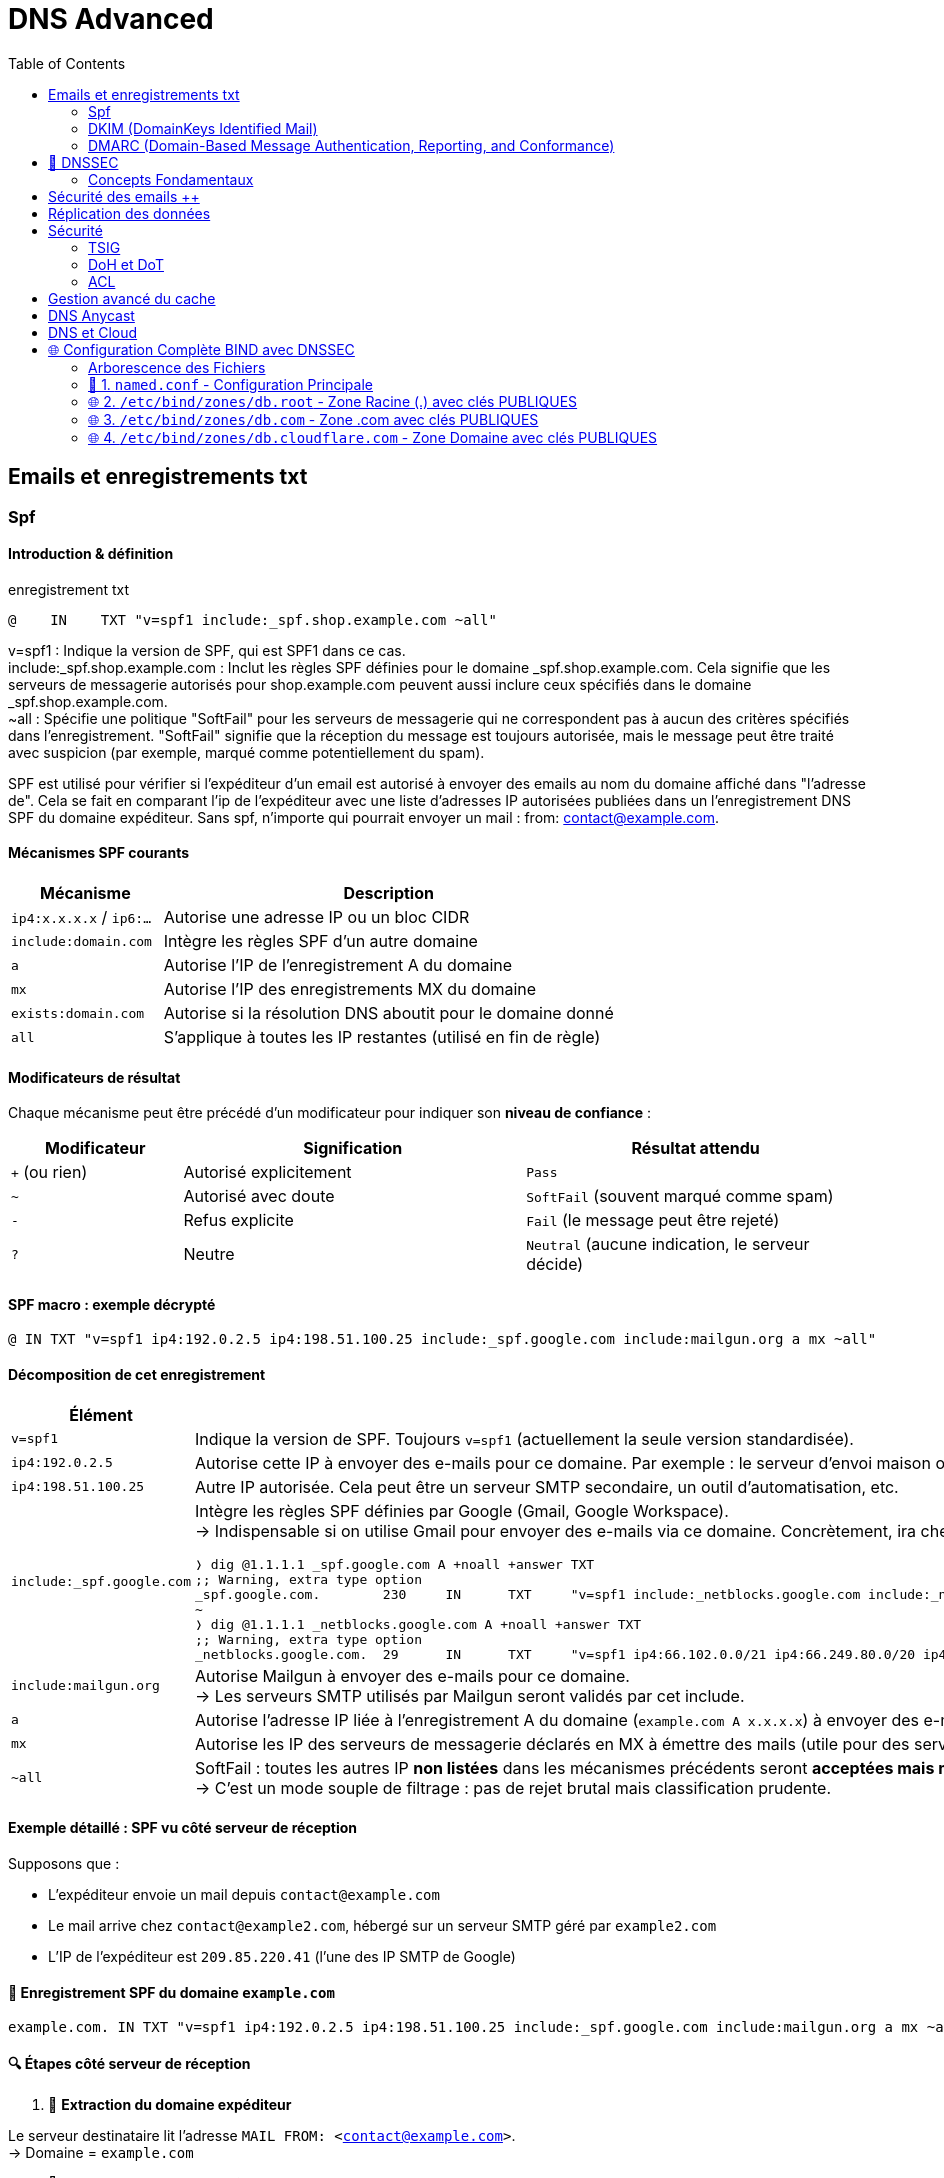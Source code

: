 :author-url: https://github.com/rridane
:source-highlighter: rouge
:hardbreaks:
:table-caption!:
:toc: left

= DNS Advanced

== Emails et enregistrements txt

=== Spf

==== Introduction & définition

.enregistrement txt
[source, python]
----
@    IN    TXT "v=spf1 include:_spf.shop.example.com ~all"
----

v=spf1 : Indique la version de SPF, qui est SPF1 dans ce cas.
include:_spf.shop.example.com : Inclut les règles SPF définies pour le domaine _spf.shop.example.com. Cela signifie que les serveurs de messagerie autorisés pour shop.example.com peuvent aussi inclure ceux spécifiés dans le domaine _spf.shop.example.com.
~all : Spécifie une politique "SoftFail" pour les serveurs de messagerie qui ne correspondent pas à aucun des critères spécifiés dans l'enregistrement. "SoftFail" signifie que la réception du message est toujours autorisée, mais le message peut être traité avec suspicion (par exemple, marqué comme potentiellement du spam).

SPF est utilisé pour vérifier si l'expéditeur d'un email est autorisé à envoyer des emails au nom du domaine affiché dans "l'adresse de". Cela se fait en comparant l'ip de l'expéditeur avec une liste d'adresses IP autorisées publiées dans un l'enregistrement DNS SPF du domaine expéditeur. Sans spf, n'importe qui pourrait envoyer un mail : from: contact@example.com.

==== Mécanismes SPF courants

[cols="1,3", options="header"]
|===
| Mécanisme | Description

| `ip4:x.x.x.x` / `ip6:...` | Autorise une adresse IP ou un bloc CIDR
| `include:domain.com` | Intègre les règles SPF d’un autre domaine
| `a` | Autorise l’IP de l’enregistrement A du domaine
| `mx` | Autorise l’IP des enregistrements MX du domaine
| `exists:domain.com` | Autorise si la résolution DNS aboutit pour le domaine donné
| `all` | S’applique à toutes les IP restantes (utilisé en fin de règle)
|===

==== Modificateurs de résultat

Chaque mécanisme peut être précédé d’un modificateur pour indiquer son **niveau de confiance** :

[cols="1,2,2", options="header"]
|===
| Modificateur | Signification | Résultat attendu

| `+` (ou rien) | Autorisé explicitement | `Pass`
| `~` | Autorisé avec doute | `SoftFail` (souvent marqué comme spam)
| `-` | Refus explicite | `Fail` (le message peut être rejeté)
| `?` | Neutre | `Neutral` (aucune indication, le serveur décide)
|===

==== SPF macro : exemple décrypté

[source,dns]
----
@ IN TXT "v=spf1 ip4:192.0.2.5 ip4:198.51.100.25 include:_spf.google.com include:mailgun.org a mx ~all"
----

==== Décomposition de cet enregistrement

[cols="1,4a", options="header"]
|===
| Élément | Signification

| `v=spf1`
| Indique la version de SPF. Toujours `v=spf1` (actuellement la seule version standardisée).

| `ip4:192.0.2.5`
| Autorise cette IP à envoyer des e-mails pour ce domaine. Par exemple : le serveur d’envoi maison ou hébergé.

| `ip4:198.51.100.25`
| Autre IP autorisée. Cela peut être un serveur SMTP secondaire, un outil d’automatisation, etc.

| `include:_spf.google.com`
| Intègre les règles SPF définies par Google (Gmail, Google Workspace).
→ Indispensable si on utilise Gmail pour envoyer des e-mails via ce domaine. Concrètement, ira chercher les ips autorisées par google dans l'enregistrement txt _spf.google.com, voici ce qui sera fait :
[source, bash]
----
❭ dig @1.1.1.1 _spf.google.com A +noall +answer TXT
;; Warning, extra type option
_spf.google.com.        230     IN      TXT     "v=spf1 include:_netblocks.google.com include:_netblocks2.google.com include:_netblocks3.google.com ~all"
~
❭ dig @1.1.1.1 _netblocks.google.com A +noall +answer TXT
;; Warning, extra type option
_netblocks.google.com.  29      IN      TXT     "v=spf1 ip4:66.102.0.0/21 ip4:66.249.80.0/20 ip4:72.14.192.0/18 ip4:74.125.0.0/16 ip4:108.177.8.0/21 ip4:173.194.0.0/16 ip4:209.85.128.0/17 ip4:216.58.192.0/19 ip4:216.239.32.0/19 ~all"

----

| `include:mailgun.org`
| Autorise Mailgun à envoyer des e-mails pour ce domaine.
→ Les serveurs SMTP utilisés par Mailgun seront validés par cet include.

| `a`
| Autorise l’adresse IP liée à l’enregistrement A du domaine (`example.com A x.x.x.x`) à envoyer des e-mails.

| `mx`
| Autorise les IP des serveurs de messagerie déclarés en MX à émettre des mails (utile pour des serveurs tout-en-un).

| `~all`
| SoftFail : toutes les autres IP **non listées** dans les mécanismes précédents seront **acceptées mais marquées comme suspectes** (ex : en spam).
→ C’est un mode souple de filtrage : pas de rejet brutal mais classification prudente.
|===

==== Exemple détaillé : SPF vu côté serveur de réception

Supposons que :

* L’expéditeur envoie un mail depuis `contact@example.com`
* Le mail arrive chez `contact@example2.com`, hébergé sur un serveur SMTP géré par `example2.com`
* L’IP de l’expéditeur est `209.85.220.41` (l'une des IP SMTP de Google)

==== 🔹 Enregistrement SPF du domaine `example.com`

[source,dns]
----
example.com. IN TXT "v=spf1 ip4:192.0.2.5 ip4:198.51.100.25 include:_spf.google.com include:mailgun.org a mx ~all"
----

==== 🔍 Étapes côté serveur de réception

1. 🧾 **Extraction du domaine expéditeur**

Le serveur destinataire lit l’adresse `MAIL FROM: <contact@example.com>`.
→ Domaine = `example.com`

2. 📡 **Requête DNS pour l’enregistrement SPF**

Il interroge le DNS :

[source,bash]
----
dig TXT example.com
----

3. 🧠 **Évaluation de chaque mécanisme, dans l’ordre**

Le serveur compare l’**IP de l’expéditeur** (`209.85.220.41`) avec chaque mécanisme SPF :

[cols="1,3", options="header"]
|===
| Mécanisme | Vérification
| `ip4:192.0.2.5` | ❌ Non correspondante
| `ip4:198.51.100.25` | ❌ Non correspondante
| `include:_spf.google.com` | ✔️ Vérification nécessaire
|===

4. 🔄 **Résolution récursive du `include:`**

Le serveur interroge ensuite :

[source,bash]
----
dig TXT _spf.google.com
----

.Exemple de réponse typique :
[source,dns]
----
_spf.google.com. IN TXT "v=spf1 ip4:209.85.128.0/17 include:_netblocks.google.com include:_netblocks2.google.com include:_netblocks3.google.com ~all"
----

Le serveur suit tous les `include:` imbriqués, et compare l’IP `209.85.220.41`.

✅ Elle est dans la plage `209.85.128.0/17` → **SPF = PASS**

5. 📨 **Livraison du mail**

Au moins un mécanisme a validé l’IP : le résultat SPF est `Pass`.
→ Le mail est accepté (ou marqué comme légitime par le filtre anti-spam).

==== 🔁 Variante : envoi via Mailgun

Si le mail vient de l’IP `159.135.224.50` (serveur Mailgun) :

1. Le serveur suit `include:mailgun.org`
2. Il interroge :

[source,bash]
----
dig TXT mailgun.org
----

.Réponse possible :
[source,dns]
----
mailgun.org. IN TXT "v=spf1 ip4:159.135.224.0/24 ip4:69.72.32.0/20 ~all"
----

✅ L’IP `159.135.224.50` est dans la plage autorisée → **SPF = PASS**

==== 📌 À retenir sur `include:`

`include:domain.tld` signifie :
→ *« Va chercher l’enregistrement SPF de ce domaine, et applique ses règles ici »*

[NOTE]
====
* Le serveur de réception suit récursivement les `include:` (maximum 10 niveaux, selon RFC)
* Si une IP est autorisée dans un `include`, le résultat SPF est `Pass`
* Ce n’est **pas** une redirection SMTP, mais une inclusion logique des règles
====

==== 🔥 Et si aucune règle ne correspond ?

[cols="1,3", options="header"]
|===
| Résultat final | Interprétation
| `~all` | Le mail passe, mais est marqué comme suspect
| `-all` | Le mail est rejeté (ou marqué comme non conforme selon la politique du serveur)
| `?all` | Neutre, aucune recommandation
| (aucun SPF) | Résultat = `None`, confiance faible
|===

==== 🛠️ Outils de vérification recommandés

* https://www.kitterman.com/spf/validate.html
* https://mxtoolbox.com/spf.aspx
* https://toolbox.googleapps.com/apps/checkmx/

=== DKIM (DomainKeys Identified Mail)

DKIM permet à un domaine d’associer son nom à un e-mail via une **signature numérique**, ajoutée dans l’en-tête du message.
Le serveur de réception utilise la **clé publique**, publiée dans un enregistrement DNS TXT du domaine expéditeur, pour vérifier cette signature.

Cela garantit que :

* Le message provient bien du domaine déclaré (`From:`).
* Le message **n’a pas été modifié** depuis son envoi.

==== 🔐 Publication de la clé publique

La clé publique est publiée dans un enregistrement DNS de type TXT, avec un **nom construit comme suit** :

----
<sélecteur>._domainkey.<domaine>
----

.Enregistrement DNS DKIM (exemple)
[source,dns]
----
default._domainkey.example.com. IN TXT "v=DKIM1; k=rsa; p=MIGfMA0GCSqGSIb3DQEBAQUAA4GNADCBiQKBgQC4nE2U0pGJAx9lmQ82eVzI..."
----

[cols="1,4a", options="header"]
|===
| Élément | Description

| `default._domainkey.example.com.` | Nom de l’enregistrement.
* `default` est le **sélecteur DKIM**, choisi librement par l’expéditeur.
* Le sélecteur permet d’avoir **plusieurs clés** actives en parallèle (rotation, testing…).

| `IN TXT` | Type d’enregistrement DNS (texte)

| `v=DKIM1` | Version du protocole DKIM

| `k=rsa` | Algorithme de chiffrement utilisé (RSA dans l’écrasante majorité des cas)

| `p=...` | Clé publique en base64
|===

==== ✉️ Où est stockée la signature ?

La signature DKIM est **insérée directement dans l’en-tête du mail**, sous forme d’un champ :

[source]
----
DKIM-Signature: v=1; a=rsa-sha256; d=example.com; s=default;
 h=from:to:subject;
 bh=Z0K2...==;
 b=K8x8bRfw0NFJeT0pHQFb...==
----

[cols="1,4a", options="header"]
|===
| Champ | Explication

| `v=1` | Version de DKIM
| `a=rsa-sha256` | Algorithme utilisé pour la signature
| `d=example.com` | Domaine signataire
| `s=default` | Sélecteur DKIM utilisé
| `h=...` | Liste des en-têtes inclus dans la signature
| `bh=...` | Hachage du corps du message
| `b=...` | Signature numérique (cryptée avec la clé privée)
|===

==== 🔄 Vérification côté serveur de réception

1. Le serveur lit l’en-tête `DKIM-Signature:`.
2. Il extrait :
* Le **sélecteur** (`s=default`)
* Le **domaine signé** (`d=example.com`)
3. Il construit une requête DNS :

[source,bash]
----
dig TXT default._domainkey.example.com
----

4. Il récupère la **clé publique** et **vérifie la signature** avec celle-ci.
5. Si la signature correspond aux en-têtes et au contenu :
→ ✅ DKIM = `pass`
→ Sinon : ❌ `fail`

==== 🔁 Illustration du processus

[plantuml, dkim-verification, png]
----
title "Vérification DKIM côté serveur de réception"
actor "Serveur destinataire" as S
database "DNS du domaine expéditeur" as DNS

S -> S: Lit l’en-tête DKIM-Signature
S -> DNS: Requête TXT\n"default._domainkey.example.com"
DNS --> S: Renvoie la clé publique
S -> S: Vérifie la signature avec la clé
S -> S: Marque DKIM = Pass / Fail
----

==== 📌 Remarques importantes

* Le sélecteur `s=` permet à un domaine d’avoir plusieurs clés (ex: `default`, `selector1`, etc.)
* La signature est **générée par le serveur d’envoi**, avec sa **clé privée**
* La vérification repose sur la **clé publique publiée dans le DNS**
* Contrairement à SPF, **DKIM survit au forwarding** (transferts, listes de diffusion), car la signature reste valable tant que le contenu n’est pas modifié
* DKIM est une **brique essentielle de DMARC**

==== 🧪 Tester un enregistrement DKIM

[source,bash]
----
dig TXT default._domainkey.example.com
----

==== 📚 Pour aller plus loin

* RFC 6376 (DKIM)
* https://dkimcore.org/tools/
* https://mxtoolbox.com/dkim.aspx

==== 🧠 Faut-il SPF si DKIM est en place ?

===== 🔍 Que garantit DKIM seul ?

[cols="1,4a", options="header"]
|===
| ✅ | Le message a bien été signé avec la clé privée du domaine (`d=...`)
| ✅ | Le contenu (en-têtes + corps) n’a pas été modifié en chemin
| ✅ | Le domaine peut prouver sa légitimité via une clé publique publiée en DNS
| ❌ | Mais DKIM **ne dit rien sur l’adresse IP** de l’expéditeur
| ❌ | Et ne garantit pas que le domaine `From:` est bien celui du signataire si non aligné
|===

===== 🛠️ Exemple de scénario problématique

Un prestataire comme SendGrid signe tous les e-mails avec :

[source,text]
----
DKIM-Signature: d=sendgrid.net; ...
From: contact@example.com
----

→ Résultat : DKIM = Pass, mais le domaine signé (`sendgrid.net`) **n’est pas aligné avec le domaine visible** (`example.com`).
→ Sans SPF ni DMARC strict, ce message **peut sembler légitime** alors qu’il est falsifiable.

===== ✅ Recommandation

[NOTE]
====
🌟 La meilleure pratique actuelle est d’utiliser :

* **SPF** : contrôle d’autorisation IP
* **DKIM** : preuve cryptographique du contenu
* **DMARC** : politique claire pour exiger un alignement

→ Ces trois briques ensemble permettent une **authentification forte**, une **traçabilité** claire, et une **protection contre le spoofing**.
====

=== DMARC (Domain-Based Message Authentication, Reporting, and Conformance)

dmarc est une norme de sécurité email qui aide à protéger les domaines email contre le spoofing, le phishig et d'autres types d'abus.

.dmarc
[source, bash]
----
Ridane@htb[/htb]$ nslookup -type=txt _dmarc.inlanefreight.com

Non-authoritative answer:
_dmarc.inlanefreight.com	text = "v=DMARC1; p=reject; rua=mailto:master@inlanefreight.com; ruf=mailto:master@inlanefreight.com; fo=1;"
----

v=DMARC1 : Indique la version de DMARC utilisée. "DMARC1" est actuellement la seule version en usage.

p=reject : Spécifie la politique DMARC appliquée aux emails qui échouent aux vérifications DMARC. Dans ce cas, "reject" signifie que les emails qui ne passent pas la vérification seront rejetés par les serveurs de messagerie recevant l'email. C'est la politique la plus stricte, indiquant que le domaine prend au sérieux la sécurité de son courrier électronique.

rua=mailto:master@inlanefreight.com : Définit l'adresse à laquelle les rapports d'agrégation DMARC doivent être envoyés. Ces rapports fournissent un résumé des messages passant ou échouant les vérifications DMARC et sont destinés à aider les administrateurs de domaines à surveiller l'utilisation de leur domaine dans les emails.

ruf=mailto:master@inlanefreight.com : Indique l'adresse pour les rapports de forensic DMARC. Contrairement aux rapports d'agrégation, ces rapports sont envoyés en temps réel et contiennent des détails sur les échecs individuels DMARC, offrant ainsi des informations plus précises sur des tentatives d'abus spécifiques.

fo=1 : Spécifie les conditions sous lesquelles les rapports de forensic doivent être générés. "1" signifie que les rapports sont générés pour chaque email qui échoue à la vérification DMARC. Cela garantit que l'administrateur reçoit des informations détaillées sur les échecs, ce qui est utile pour diagnostiquer et résoudre les problèmes de sécurité email.

[NOTE]
====
La **fonction principale** de l'enregistrement DMARC est de définir une **politique explicite** (`p=none`, `quarantine`, `reject`) à appliquer si les vérifications SPF et DKIM échouent.

Il exige également un **alignement** entre le domaine du champ `From:` et celui utilisé par SPF ou DKIM.

Le reporting (`rua`, `ruf`) est optionnel mais recommandé pour surveiller l’usage de son domaine.
====

== 🔐 DNSSEC

DNSSEC (Domain Name System Security Extensions) sécurise le DNS en garantissant **l'authenticité** et **l'intégrité** des données via une chaîne de signatures cryptographiques hiérarchique.

En synthèse, chaque zone contient deux clés, KSK (Key Signing Key) et ZSK (Zone Signing Key). La KSK signe le couple KSK+ZSK (appelé RRSet DNSKEY) pour chaque niveau créant l'enregistrement RRSig DNSKEY. On vérifie la KSK grâce au niveau précédent qui contient son hash (Enregistrement DS). La chaine de hash de KSK se poursuit jusqu'au niveau racine ou le hash de la KSK racine (DS racine) est stocké en locale, empêchant de falsifier la chaine complète. Ainsi, chaque niveau est en capacité de valider sa KSK et sa ZSK. La ZSK est ensuite utilisée pour signer les RSSet, pour créer des enregistrements RRSig associés (ex : RRSig A)

=== Concepts Fondamentaux

[cols="1,3", options="header"]
|===
| Terme
| Définition Technique

| RRset (Resource Record Set)
| Ensemble d'enregistrements DNS partageant le même _name_, _type_ et _class_

| RRSIG (Resource Record Signature)
| Signature numérique d'un RRset spécifique

| DNSKEY
| Clé publique de la zone (contient deux sous-types : KSK et ZSK)

| KSK (Key Signing Key)
| Clé de signature des clés (signe les DNSKEY et NSEC/NSEC3)

| ZSK (Zone Signing Key)
| Clé de signature des données (signe les autres RRsets)

| DS (Delegation Signer)
| Empreinte cryptographique (hash) d'une DNSKEY KSK enfant
|===


----
## HASH de la KSK zone racine détenue en local

# Zone racine

KSK (vérifiable en local par son hash)
ZSK
RSSIG DNSKEY (KSK+ZSK) signée par KSK

RSSET A
RSSIG A signé par ZSK

DS com. (hash KSK zone com)

# Zone com.

KSK (vérifiable par zone racine)
ZSK
RSSIG DNSKEY (KSK+ZSK) signée par KSK

RSSET A
RSSIG A signé par ZSK

DS cloudflare.com. (hash KSK zone cloudflare.com.)

# Zone cloudflare.com.

KSK (vérifiable par zone com.)
ZSK
RSSIG DNSKEY (KSK+ZSK) signée par KSK

RSSET A
RSSIG A signé par ZSK
----

Autrement dit :

* On vérifie la KSK grâce au niveau précédent (simple hash), et cette chaine se poursuit jusqu'à la détention en local de la KSK de la zone racine, ce qui empêche de falsifier la totalité de la chaine.
* La KSK permets de vérifier le RSSIG DNSKEY (hash encrypté de ZSK + KSK à l'aide de la KSK)
* Ce qui permets d'authentifier la ZSK en plus, en décryptant et en comparant les hash
* Ce qui permets de vérifier la RSSIG A

== Sécurité des emails ++

Lorsque quelqu'un tente d'envoyer un mail, le serveur de réception consulte l'enregistrement txt du domaine. Il consulte plus précisément les informations d'authentification DKIM que le serveur a inclut, signant l'email avec une clé privée spécifique. Le serveur de réception consulte l'enregistrement dns du serveur d'expédition pour récupérer la clé publique et ainsi vérifier que le message n'a pas été altéré.
Le serveur de réception consulte également la liste d'IP autorisés à envoyer un email via l'enregistrement DNS SPF de l'expéditeur. Il utilise ces deux résultats pour appliquer la politique déclarée dans l'enregistrement DMARC

En synthèse:

* SPF:  vérifie si l'IP de l'expéditeur est autorisée par le domaine de l'expéditeur.
* DKIM :  vérifie la validité du contenu de l'email, en comparant les hash obtenue à l'aide de l'en-tête de l'email.
* DMARC :  utilise les résultats de SPF et DKIM pour appliquer la politique définie dans son enregistrement (_dmarc.domain.com). Si l'email échoue à SPF ou DKIM et que la politique DMARC spécifie p=reject, l'email est rejeté.
* RSSIG & DNSKEY: Permette de vérifier l'authenticité d'un enregistrement DNS

== Réplication des données

Lorsque l'authoritative serveur (donc le SOA) modifie un enregistrement de type A, il s'opère une copie vers les serveurs secondaires, c'est un mécanisme interne au dns via des requêtes axfr (Asynchronous Full Transfer of Zone) ou IXFR (Incremental Transfer of Zone). Le processus induit un système de notification (DNS notify) vers les serveurs secondaires. L'objectif de ces notifications est d'inciter les serveurs secondaires à initier un transfert de zone (axfr ou ixfr).

AXFR est utilisé pour copier la totalité de la zone, c'est souvent utilisé à la première synchronisation.

IXFR permets un mise à jour uniquement des derniers changements.

En règle générale, on spécifie les ips des serveurs qui ont le droit de faire un transfert de zone, de manière explicite dans la configuration du serveur dns.

Pour autoriser un nouveau serveur DNS à recevoir un transfert de zone, l'administrateur du serveur doit explicitement ajouter l'ip du serveur, et utilisé ajouter des clés TSIG pour l'authentification.

== Sécurité

=== TSIG

TSIG = Transaction Signature. C'est un protocole qui permets l'authentification des messages de transfert DNS à l'aide de clés secrètes partagées. Il est définit dans la RFC 2845. Il sécurise principalement les transfert de zones entre serveurs dns. Il peut également ajouter une couche d'authentification dans les communications entre resolver et serveur dns dans le cadres des requêtes dns au sens plus large.

==== Exemple de configuration TSIG

===== Pré-requis

* Paquet `bind9` (ou `named`) installé sur chaque serveur ;
* Horloge système synchronisée (NTP / chrony) — TSIG rejette les messages trop décalés ;
* Droits *root* ou *sudo* pour manipuler les fichiers de configuration et (re)démarrer `named`.

===== Étape 1 : Générer la clé TSIG

Créez la clé depuis **n’importe** lequel des deux serveurs (elle sera copiée
sur l’autre par la suite). Le nom de la clé n’a pas d’impact sur la zone : on
choisit `example-tsig` pour la lisibilité :

[source,bash]
----
cd /etc/bind/keys
sudo dnssec-keygen -a HMAC-SHA256 -b 256 -n HOST example-tsig
----

Cette commande produit deux fichiers :

* `Kexample-tsig.+165+<id>.key` : version « publique » (elle contient la chaîne
que nous allons copier / coller) ;
* `Kexample-tsig.+165+<id>.private` : version privée (non utilisée par BIND
pour TSIG, mais à conserver en lieu sûr).

Ouvrez le fichier `.key` ; il ressemble à ceci :

[source]
----
example-tsig. IN KEY 512 3 165 YmFzZTY0RW5jb2RlZEtleQ==
----

La partie après *165* (`YmFzZTY0RW5jb2RlZEtleQ==`) est la clé Base64.

===== Étape 2 : Déclarer la clé dans *named.conf*

====== Sur le **master** (`ns1`)

Ajoutez (ou créez) le bloc `key` dans `/etc/bind/named.conf.tsig`, puis
mettez-le dans `named.conf` :

[source,bind]
----
key "example-tsig" {
    algorithm hmac-sha256;
    secret "YmFzZTY0RW5jb2RlZEtleQ==";
};
----

Inclure le fichier (s’il ne l’est pas déjà) :

[source,bind]
----
include "/etc/bind/named.conf.tsig";
----

====== Sur le **slave** (`ns2`)

Répétez exactement le même bloc `key` (la chaîne *secret* doit être
**identique**) :

[source,bind]
----
key "example-tsig" {
    algorithm hmac-sha256;
    secret "YmFzZTY0RW5jb2RlZEtleQ==";
};
include "/etc/bind/named.conf.tsig";
----

===== Étape 3 : Configurer la zone sur le **master**

Ajoutez ou modifiez la définition de zone dans `/etc/bind/named.conf.local` :

[source,bind]
----
zone "example.com" IN {
    type master;
    file "/etc/bind/zones/db.example.com";
    allow-transfer { key "example-tsig"; };
    also-notify  { 192.0.2.20 key "example-tsig"; };
};
----

[cols="1,4",options="header"]
|===
| Directive | Rôle
| `allow-transfer` | Refuse toute requête AXFR / IXFR ne portant pas la bonne signature TSIG.
| `also-notify`    | Envoie une notification (*NOTIFY*) signée au secondaire dès que le SOA change.
|===

===== Étape 4 : Configurer la zone sur le **slave**

Dans `/etc/bind/named.conf.local` du secondaire :

[source,bind]
----
zone "example.com" IN {
    type slave;
    masters { 192.0.2.10 key "example-tsig"; };
    file "/var/cache/bind/slaves/db.example.com";
};
----

===== Étape 5 : Recharger ou redémarrer BIND

[source,bash]
----
# Méthode sans coupure
sudo rndc reconfig

# Ou, si rndc n'est pas configuré
sudo systemctl restart bind9
----

Vérifiez qu’aucune erreur ne s’affiche dans `/var/log/syslog` ou
`journalctl -eu bind9`.

===== Étape 6 : Validation du transfert

====== 1. Depuis le **slave**

Demandez le transfert complet (AXFR) :

[source,bash]
----
dig @192.0.2.10 example.com AXFR \
    -y example-tsig:YmFzZTY0RW5jb2RlZEtleQ== \
    +tcp +nocookie
----

La réponse doit contenir tous les enregistrements de zone et
*status: NOERROR*.

====== 2. Depuis n’importe quel hôte non autorisé

La requête suivante doit échouer avec *REFUSED* ou *NOAUTH* :

[source,bash]
----
dig @192.0.2.10 example.com AXFR +tcp
----

===== Dépannage rapide

[cols="1,4",options="header"]
|===
| Symptom | Cause probable / Correctif
| `TSIG BADKEY`  | Les deux serveurs n’utilisent pas la même chaîne Base64 ou le même nom de clé.
| `TSIG BADSIG`  | Mauvais algorithme ou corruption du message ; régénérer la clé.
| `TSIG BADTIME` | Décalage d’horloge > 5 min ; vérifier NTP / chrony.
|===

==== Références

* RFC 2845 — *Secret Key Transaction Signatures for DNS (TSIG)*
* `dnssec-keygen(8)` — page de manuel
* *BIND Administrator Reference Manual* (ARM)

=== DoH et DoT

* DoH : Dns Over Https: Permets de crypter le traffic dns à l'intérieur d'une communication https, une session https est au préalable établie entre le resolver et le serveur dns qui présente son certificat, les paquets sont ainsi cryptés via la clé partagée établie à l'issue du processus d'authentification.
* DoT : Dns Over TLS : Permets de crypter le traffic dns à l'intérieur d'une communication tls. L'authentification se fait par le biais de certificats TLS, similaire aux certificats https. DoT est spécifiquement conçu pour crypter les communications dns, il utilise le port dédié 853, il peut être considére comme plus simple, il n'utilise pas le port 443 comme DoH, ainsi il permets de mieux segmenter les communications réseaux et d'identifier plus attentivement les communications dns. Il permets ainsi une distincition claire du traffic web.

__la sécurisation des communications peut concerner le resolver avec le nameserver mais également les nameservers entre eux__

==== Pratiques

Une minimisation des la longueur des zones aide à limiter les données exploitables par un attaquant lors de la reconnaissance.

=== ACL

Il est recommandé de mettre un contrôle d'accès (ACL) et de sécuriser les communications avec TSIG ou DNSSEC pour prévenir les modifications non autorisées.

.acl avec bind
[source, python]
----
acl "trusted" {
    192.0.2.0/24;       // Réseau interne
    203.0.113.4;        // Serveur DNS secondaire spécifique
};

acl "clients" {
    198.51.100.0/24;
};

options {
    directory "/var/named";
    recursion yes;   // Permet la récursivité pour les requêtes DNS
    allow-query { clients; }; // Permet aux clients de faire des requêtes DNS

    allow-transfer { trusted; }; // Permet le transfert de zone aux serveurs "trusted"
    allow-recursion { trusted; }; // Permet la récursivité seulement pour les "trusted"
};

zone "example.com" IN {
    type master;
    file "db.example.com";
    allow-query { any; }; // Cette zone peut être requêtée par n'importe qui
    allow-transfer { none; }; // Désactive le transfert de zone pour cette zone spécifique
};

# Dans cet exemple, on définit comme appartenant au groupe "trusted" (192.0.2.0/24) et un serveur secondaire spécifique (203.0.113.4), et comme appartenant au groupe "clients" les machines du réseau 198.51.100.0/24. On définit ensuites les politiques de ces deux groupes dans le dossier /var/name. (on précise que la récursion est activée). clients a le droit de faire des requêtes (allow-query), tandis que trusted a le droit de faire du transfert de zone, et on précise que la recursion n'est autorisée que pour les trusted.

# Enfin on précise que la zone example.com a sa propre politique de sécurité concernant les query et le transfert, le transfert n'est pas autorisé, et tout le monde peut faire une requête.

----

== Gestion avancé du cache

La gestion efficace du cache DNS repose sur la définition stratégique des valeurs TTL (Time To Live) pour les enregistrements DNS. Des TTL courts permettent des mises à jour plus rapides dans la propagation des changements DNS, mais augmentent la charge sur les serveurs DNS. Des TTL longs réduisent la fréquence des requêtes au serveur DNS mais peuvent retarder la propagation des mises à jour.

Meilleures pratiques :

Équilibrage : Utilisez des TTL courts pour les enregistrements susceptibles de changer fréquemment, et des TTL longs pour ceux qui sont relativement statiques.
Surveillance : Implémentez des outils de surveillance DNS pour analyser l'efficacité du cache et ajuster les TTL en conséquence.
Validation : Assurez-vous que les serveurs DNS respectent les valeurs TTL spécifiées, évitant ainsi le cache excessif ou insuffisant.

== DNS Anycast

DNS Anycast permet à plusieurs serveurs DNS de répondre à la même adresse IP. Les routeurs dirigent les requêtes DNS vers le serveur le plus proche géographiquement, réduisant ainsi la latence.

Implémentation :

Réseau global : Déployez des instances DNS dans plusieurs centres de données à travers le monde.
Configuration réseau : Configurez le routage Anycast au niveau de vos fournisseurs de transit et de vos points d'échange Internet (IXP).
Redondance : Assurez-vous que chaque instance DNS est capable de gérer indépendamment les requêtes, pour garantir la disponibilité.
Compatibilité et Transition vers IPv6
Enjeux : La transition vers IPv6 nécessite que les serveurs DNS puissent gérer les enregistrements AAAA, qui pointent vers des adresses IPv6.

Stratégies :

Dual-stack : Configurez vos serveurs DNS pour qu'ils fonctionnent en mode dual-stack, acceptant à la fois les connexions IPv4 et IPv6.
Enregistrements AAAA : Ajoutez des enregistrements AAAA pour tous les domaines et sous-domaines, parallèlement aux enregistrements A existants.
Test : Vérifiez la compatibilité IPv6 de votre infrastructure DNS en utilisant des outils de test en ligne.

== DNS et Cloud

Options :

AWS Route 53 : Offre une haute disponibilité et un service DNS scalable avec des fonctionnalités avancées comme la gestion du trafic basée sur la santé des ressources.
Google Cloud DNS : Propose une infrastructure DNS globale et rapide, intégrée avec d'autres services Google Cloud.
Azure DNS : Intègre des services DNS dans l'écosystème Azure, permettant une gestion unifiée des ressources cloud et DNS.


== 🌐 Configuration Complète BIND avec DNSSEC

=== Arborescence des Fichiers

[source,text]
----
/etc/bind/
├── named.conf                     # Configuration principale
├── keys/                          # Répertoire sécurisé pour les clés
│   ├── K.root.+008+12345.key      # DNSKEY publique racine (trust anchor)
│   ├── K.root.+008+12345.private  # Clé privée KSK racine 🔐
│   ├── K.root.+008+67890.key      # DNSKEY publique ZSK racine
│   ├── K.root.+008+67890.private  # Clé privée ZSK racine 🔐
│   ├── K.com.+013+19718.key       # DNSKEY publique KSK .com
│   ├── K.com.+013+19718.private   # Clé privée KSK .com 🔐
│   ├── K.com.+013+54321.key       # DNSKEY publique ZSK .com
│   ├── K.com.+013+54321.private   # Clé privée ZSK .com 🔐
│   ├── K.cloudflare.+013+34505.key # DNSKEY publique KSK cloudflare
│   ├── K.cloudflare.+013+34505.private # Clé privée KSK cloudflare 🔐
│   ├── K.cloudflare.+013+67890.key # DNSKEY publique ZSK cloudflare
│   └── K.cloudflare.+013+67890.private # Clé privée ZSK cloudflare 🔐
├── zones/
│   ├── db.root                    # Zone racine (.)
│   ├── db.com                     # Zone TLD (.com)
│   └── db.cloudflare.com          # Zone domaine (cloudflare.com)
----

=== 🔧 1. `named.conf` - Configuration Principale

[source,bind]
----
options {
    directory "/etc/bind";
    dnssec-enable yes;              # Activation globale DNSSEC
    dnssec-validation yes;          # Validation récursive DNSSEC
    bindkeys-file "/etc/bind/keys/bind.keys"; # Fichier trust anchors

    # Configuration DNSSEC avancée
    dnssec-lookaside auto;          # Utilisation DLV (si nécessaire)
    dnssec-must-be-secure "." yes;  # Exiger validation pour la racine
};

// ZONE RACINE
zone "." {
    type master;
    file "zones/db.root";
    key-directory "/etc/bind/keys"; # Répertoire des clés
    auto-dnssec maintain;           # Gestion automatique signatures
    inline-signing yes;             # Signatures en temps réel
};

// ZONE TLD (.com)
zone "com." {
    type master;
    file "zones/db.com";
    key-directory "/etc/bind/keys";
    auto-dnssec maintain;
    inline-signing yes;
};

// ZONE DOMAINE
zone "cloudflare.com." {
    type master;
    file "zones/db.cloudflare.com";
    key-directory "/etc/bind/keys";
    auto-dnssec maintain;
    inline-signing yes;
};
----

==== 🔍 Explications :
- `key-directory` : Répertoire contenant à la fois les clés publiques (.key) et privées (.private)
- `auto-dnssec maintain` : BIND signe automatiquement la zone avec les clés disponibles
- `inline-signing` : Génération dynamique des signatures sans modifier le fichier de zone original

=== 🌐 2. `/etc/bind/zones/db.root` - Zone Racine (.) avec clés PUBLIQUES

[source,bind]
----
$TTL 3600
@ IN SOA  root.dns. admin.dns. (
    2025070101 ; Serial (AAAAMMJJNN)
    10800      ; Refresh (3h)
    3600       ; Retry (1h)
    2592000    ; Expire (30j)
    3600       ; Minimum TTL (1h)
)

; SERVERS RACINE
. IN NS a.root-servers.net.
a.root-servers.net. IN A 198.41.0.4

; === ENREGISTREMENTS DNSSEC ===

; -- DNSKEY PUBLIQUE RACINE (KSK) --
@ IN DNSKEY 257 3 8 (
    AwEAAagAIKlVZrpC6Ia7gEzahOR+9W29euxhJhVVLOyQ...
) ; id = 12345 (KSK)

; -- DNSKEY PUBLIQUE RACINE (ZSK) --
@ IN DNSKEY 256 3 8 (
    AwEAAbcd123456...
) ; id = 67890 (ZSK)

; -- RRSIG DNSKEY (signée par KSK privée) --
@ IN RRSIG DNSKEY 8 0 3600 (
    20250801000000 ; Expiration
    20250701000000 ; Début validité
    12345          ; Key tag KSK
    .
    FAKE-SIGNATURE==
)

; -- DS pour .com (hash de la KSK publique de .com) --
com. IN DS 19718 13 2 (
    E4F1A2B38CFBD55AB4FE3C739F785842B9C2EDC1DA92...
) ; Algo 13 (ECDSA), Digest Type 2 (SHA-256)

; -- RRSIG DS (signée par ZSK privée) --
com. IN RRSIG DS 8 1 86400 (
    20250801000000
    20250701000000
    67890          ; Key tag ZSK
    .
    FAKE-SIGNATURE==
)
----

==== 🔒 Fichier de clé privée associée : `/etc/bind/keys/K.root.+008+12345.private`
[source,text]
----
Private-key-format: v1.3
Algorithm: 8 (RSASHA256)
Modulus: AQOgx... (base64)
PublicExponent: AQAB
PrivateExponent: MIGHAgE... (base64)
Prime1: 7ZvR...
Prime2: 6Uw9...
Exponent1: 5l0x...
Exponent2: 4k4c...
Coefficient: 1k3b...
----

=== 🌐 3. `/etc/bind/zones/db.com` - Zone .com avec clés PUBLIQUES

[source,bind]
----
$TTL 3600
@ IN SOA ns1.com. admin.com. (
    2025070101
    7200
    3600
    1209600
    3600
)

; SERVERS TLD
com. IN NS ns1.com.
ns1.com. IN A 192.5.6.30

; === ENREGISTREMENTS DNSSEC ===

; -- DNSKEY PUBLIQUE KSK .com (algo 13) --
@ IN DNSKEY 257 3 13 (
    AwEAAZ0pD5r+9k/3VJbV4R7zJ2mG...
) ; id = 19718

; -- DNSKEY PUBLIQUE ZSK .com --
@ IN DNSKEY 256 3 13 (
    AwEAAd1Xv5rX3Y6Z6A7...
) ; id = 54321

; -- RRSIG DNSKEY (signée par KSK privée) --
@ IN RRSIG DNSKEY 13 1 3600 (
    20250801000000
    20250701000000
    19718
    com.
    FAKE-SIGNATURE==
)

; -- DS pour cloudflare.com (hash de la KSK publique cloudflare) --
cloudflare.com. IN DS 34505 13 2 (
    9A8D7B2E9E1C37F6D2AC7A9270B0F3F8912C5827AE51...
)

; -- RRSIG DS (signée par ZSK privée .com) --
cloudflare.com. IN RRSIG DS 13 2 86400 (
    20250801000000
    20250701000000
    54321
    com.
    FAKE-SIGNATURE==
)
----

==== 🔒 Fichier de clé privée associée : `/etc/bind/keys/K.com.+013+19718.private`
[source,text]
----
Private-key-format: v1.3
Algorithm: 13 (ECDSAP256SHA256)
PrivateKey: MIGHAgEAMBMGByqGSM49AgEGCCqGSM49AwEHBG0wawIBAQQgZ0lHk8gHkz0a...
----

=== 🌐 4. `/etc/bind/zones/db.cloudflare.com` - Zone Domaine avec clés PUBLIQUES

[source,bind]
----
$TTL 300
@ IN SOA ns1.cloudflare.com. admin.cloudflare.com. (
    2025070101
    3600
    1800
    604800
    300
)

; SERVERS DOMAINE
@ IN NS ns1.cloudflare.com.
ns1 IN A 104.16.134.229

; === ENREGISTREMENTS DNSSEC ===

; -- DNSKEY PUBLIQUE KSK cloudflare.com --
@ IN DNSKEY 257 3 13 (
    AwEAAZ0pD5r+9k/3VJbV4R7zJ2mG...
) ; id = 34505

; -- DNSKEY PUBLIQUE ZSK cloudflare.com --
@ IN DNSKEY 256 3 13 (
    AwEAAd1Xv5rX3Y6Z6A7...
) ; id = 67890

; -- RRSIG DNSKEY (signée par KSK privée) --
@ IN RRSIG DNSKEY 13 2 3600 (
    20250801000000
    20250701000000
    34505
    cloudflare.com.
    FAKE-SIGNATURE==
)

; === DONNÉES UTILES ===
www IN A 104.16.132.229
www IN A 104.16.133.229

; -- Signature RRset A (signée par ZSK privée) --
www IN RRSIG A 13 3 300 (
    20250710000000  ; TTL court pour rotation fréquente
    20250701000000
    67890           ; Key tag ZSK
    cloudflare.com.
    FAKE-SIGNATURE==
)
----

==== 🔒 Fichier de clé privée associée : `/etc/bind/keys/K.cloudflare.+013+67890.private`
[source,text]
----
Private-key-format: v1.3
Algorithm: 13 (ECDSAP256SHA256)
PrivateKey: MIGHAgEAMBMGByqGSM49AgEGCCqGSM49AwEHBG0wawIBAQQgZ0lHk8gHkz0a...
----

© 2025 *rridane* – [GitHub](https://github.com/rridane)
